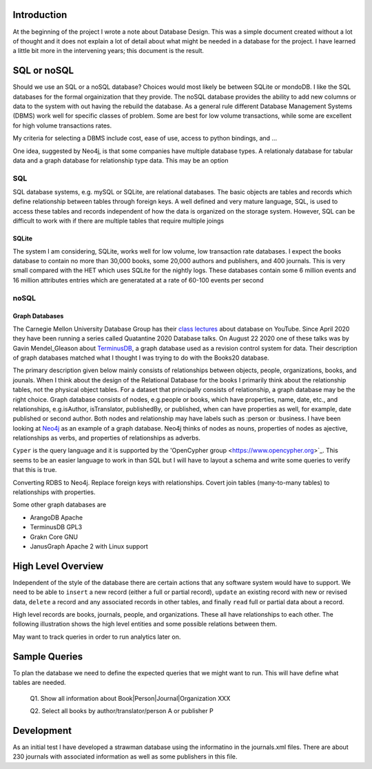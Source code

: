 Introduction
************

At the beginning of the project I wrote a note about Database Design.
This was a simple document created without a lot of thought and
it does not explain a lot of detail about what might be needed in
a database for the project.  I have learned a little bit more in the
intervening years; this document is the result.


SQL or noSQL
************

Should we use an SQL or a noSQL database?  Choices would most likely
be between SQLite or mondoDB.  I like the SQL databases for the formal
orgainization that they provide. The noSQL database provides the
ability to add new columns or data to the system with out having the
rebuild the database.  As a general rule different Database Management
Systems (DBMS) work well for specific classes of problem. Some are
best for low volume transactions, while some are excellent for high
volume transactions rates.

My criteria for selecting a DBMS include cost, ease of use, access to
python bindings, and ...

One idea, suggested by Neo4j, is that some companies have multiple
database types.  A relationaly database for tabular data and a graph
database for relationship type data.  This may be an option


SQL
===

SQL database systems, e.g. mySQL or SQLite, are relational databases.
The basic objects are tables and records which define relationship
between tables through foreign keys.  A well defined and very mature
language, SQL, is used to access these tables and records independent
of how the data is organized on the storage system. However, SQL can
be difficult to work with if there are multiple tables that require
multiple joings

SQLite
______

The system I am considering, SQLite, works well for low volume, low
transaction rate databases. I expect the books database to contain no
more than 30,000 books, some 20,000 authors and publishers, and 400
journals.  This is very small compared with the HET which uses SQLite
for the nightly logs. These databases contain some 6 million events
and 16 million attributes entries which are generatated at a rate of
60-100 events per second


noSQL
=====

Graph Databases
_______________

The Carnegie Mellon University Database Group has their `class
lectures <https://www.youtube.com/channel/UCHnBsf2rH-K7pn09rb3qvkA>`_
about database on YouTube. Since April 2020 they have been running a
series called Quatantine 2020 Database talks. On August 22 2020 one of
these talks was by Gavin Mendel_Gleason about `TerminusDB
<https://www.youtube.com/watch?v=CaESy_ILFDs&list=PLSE8ODhjZXjagqlf1NxuBQwaMkrHXi-iz&index=16&t=0s>`_,
a graph database used as a revision control system for data.  Their
description of graph databases matched what I thought I was trying to
do with the Books20 database.

The primary description given below mainly consists of relationships
between objects, people, organizations, books, and jounals. When I
think about the design of the Relational Database for the books I
primarily think about the relationship tables, not the physical object
tables.  For a dataset that principally consists of relationship, a
graph database may be the right choice. Graph database consists of
nodes, e.g.\ people or books, which have properties, name, date, etc.,
and relationships, e.g.\ isAuthor, isTranslator, publishedBy, or
published, when can have properties as well, for example, date
published or second author.  Both nodes and relationship may have
labels such as :person or :business.  I have been looking at `Neo4j
<https://neo4j.com>`_ as an example of a graph database.  Neo4j thinks
of nodes as nouns, properties of nodes as ajective, relationships as
verbs, and properties of relationships as adverbs.

``Cyper`` is the query language and it is supported by the
'OpenCypher group <https://www.opencypher.org>`_. This seems to
be an easier language to work in than SQL but I will have to layout
a schema and write some queries to verify that this is true.

Converting RDBS to Neo4j. Replace foreign keys with relationships.
Covert join tables (many-to-many tables) to relationships with
properties.

Some other graph databases are

* ArangoDB  Apache
* TerminusDB GPL3
* Grakn Core  GNU
* JanusGraph Apache 2 with Linux support

High Level Overview
*******************

Independent of the style of the database there are certain actions
that any software system would have to support.  We need to be able to
``insert`` a new record (either a full or partial record), ``update``
an existing record with new or revised data, ``delete`` a record
and any associated records in other tables, and finally ``read`` full
or partial data about a record.

High level records are books, journals, people, and organizations. These
all have relationships to each other. The following illustration
shows the high level entities and some possible relations between
them.

.. image:: ./images/high_level_block.png

May want to track queries in order to run analytics later on.


Sample Queries
**************

To plan the database we need to define the expected queries
that we might want to run.  This will have define what tables
are needed.

  Q1. Show all information about Book|Person|Journal|Organization XXX

  Q2. Select all books by author/translator/person A or publisher P

  

Development
***********

As an initial test I have developed a strawman database using the
informatino in the journals.xml files. There are about 230 journals
with associated information as well as some publishers in this
file.

